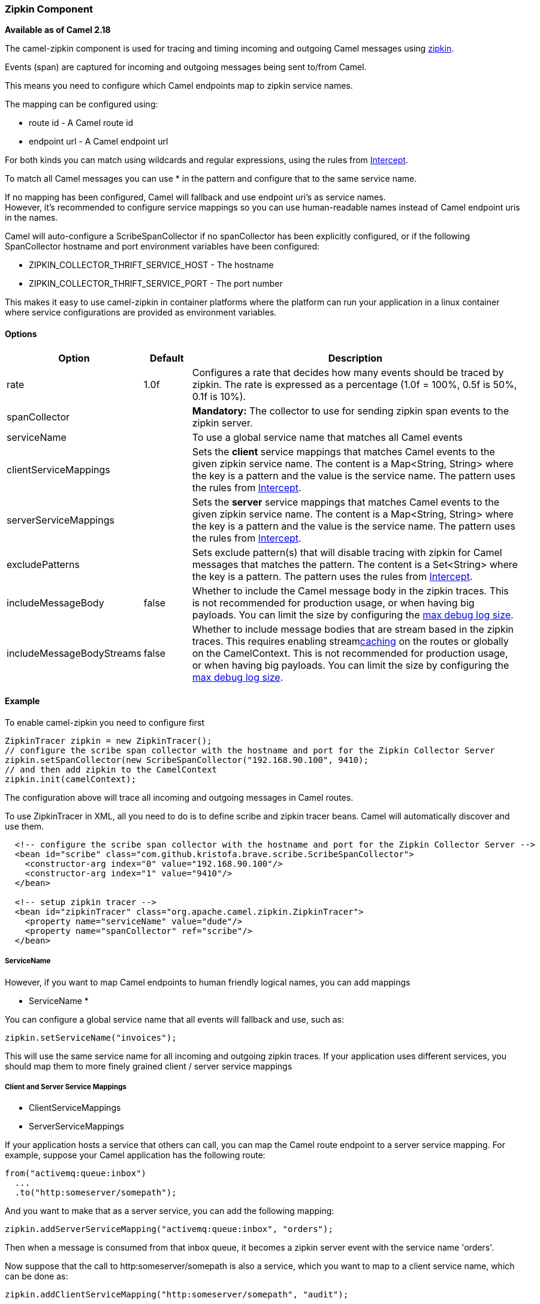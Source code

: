 [[Zipkin-ZipkinComponent]]
Zipkin Component
~~~~~~~~~~~~~~~~

*Available as of Camel 2.18*

The camel-zipkin component is used for tracing and timing incoming and
outgoing Camel messages using http://zipkin.io/[zipkin].

Events (span) are captured for incoming and outgoing messages being sent
to/from Camel.

This means you need to configure which Camel endpoints map
to zipkin service names.

The mapping can be configured using:

* route id - A Camel route id
* endpoint url - A Camel endpoint url

For both kinds you can match using wildcards and regular expressions,
using the rules from link:intercept.html[Intercept].

To match all Camel messages you can use * in the pattern and configure
that to the same service name.

If no mapping has been configured, Camel will fallback and use
endpoint uri's as service names.  +
However, it's recommended to configure service mappings so you can use
human-readable names instead of Camel endpoint uris in the names.

Camel will auto-configure a ScribeSpanCollector if no spanCollector has been
explicitly configured, or if the following SpanCollector hostname and port environment variables
have been configured:

* ZIPKIN_COLLECTOR_THRIFT_SERVICE_HOST - The hostname
* ZIPKIN_COLLECTOR_THRIFT_SERVICE_PORT - The port number

This makes it easy to use camel-zipkin in container platforms where the
platform can run your application in a linux container where service
configurations are provided as environment variables.

[[camel-zipkin-Options]]
Options
^^^^^^^

[width="100%",cols="10%,10%,80%",options="header",]
|=======================================================================
|Option |Default |Description

|rate |1.0f |Configures a rate that decides how many events should be traced by
zipkin. The rate is expressed as a percentage (1.0f = 100%, 0.5f is 50%, 0.1f is
10%).

|spanCollector |  |*Mandatory:* The collector to use for sending zipkin span events to the
zipkin server.

|serviceName |  | To use a global service name that matches all Camel events

|clientServiceMappings |  | Sets the *client* service mappings that matches Camel events to the
given zipkin service name. The content is a Map<String, String> where the key is a pattern and the
value is the service name. The pattern uses the rules from link:intercept.html[Intercept].

|serverServiceMappings |  | Sets the *server* service mappings that matches Camel events to the
given zipkin service name. The content is a Map<String, String> where the key is a pattern and the
value is the service name. The pattern uses the rules from link:intercept.html[Intercept].

|excludePatterns |  | Sets exclude pattern(s) that will disable tracing with zipkin for Camel
messages that matches the pattern. The content is a Set<String> where the key is a pattern. The pattern
uses the rules from link:intercept.html[Intercept].

|includeMessageBody |false |Whether to include the Camel message body in the zipkin traces.
This is not recommended for production usage, or when having big
payloads. You can limit the size by configuring the
link:how-do-i-set-the-max-chars-when-debug-logging-messages-in-camel.html[max
debug log size]. 

|includeMessageBodyStreams |false |Whether to include message bodies that are stream based in the zipkin
traces. This requires enabling streamlink:stream-caching.html[caching] on the
routes or globally on the CamelContext. This is not recommended for production usage, or when having big
payloads. You can limit the size by configuring the
link:how-do-i-set-the-max-chars-when-debug-logging-messages-in-camel.html[max
debug log size].  
|=======================================================================

[[camel-zipkin-Example]]
Example
^^^^^^^

To enable camel-zipkin you need to configure first

[source,java]
--------------------------------------------------------------------------------------------------
ZipkinTracer zipkin = new ZipkinTracer();
// configure the scribe span collector with the hostname and port for the Zipkin Collector Server
zipkin.setSpanCollector(new ScribeSpanCollector("192.168.90.100", 9410);
// and then add zipkin to the CamelContext
zipkin.init(camelContext);
--------------------------------------------------------------------------------------------------

The configuration above will trace all incoming and outgoing
messages in Camel routes. 

To use ZipkinTracer in XML, all you need to do is to define scribe and
zipkin tracer beans. Camel will automatically discover and use them.

[source,xml]
---------------------------------------------------------------------------------------------------------
  <!-- configure the scribe span collector with the hostname and port for the Zipkin Collector Server -->
  <bean id="scribe" class="com.github.kristofa.brave.scribe.ScribeSpanCollector">
    <constructor-arg index="0" value="192.168.90.100"/>
    <constructor-arg index="1" value="9410"/>
  </bean>

  <!-- setup zipkin tracer -->
  <bean id="zipkinTracer" class="org.apache.camel.zipkin.ZipkinTracer">
    <property name="serviceName" value="dude"/>
    <property name="spanCollector" ref="scribe"/>
  </bean>
---------------------------------------------------------------------------------------------------------

[[camel-zipkin-ServiceName]]
ServiceName
+++++++++++

However, if you want to map Camel endpoints to human friendly logical
names, you can add mappings

* ServiceName *

You can configure a global service name that all events will fallback
and use, such as:

[source,java]
----------------------------------
zipkin.setServiceName("invoices");
----------------------------------

This will use the same service name for all incoming and outgoing zipkin
traces. If your application uses different services, you should map
them to more finely grained client / server service mappings

[[camel-zipkin-ClientandServerServiceMappings]]
Client and Server Service Mappings
++++++++++++++++++++++++++++++++++

* ClientServiceMappings
* ServerServiceMappings

If your application hosts a service that others can call, you can map
the Camel route endpoint to a server service mapping. For example,
suppose your Camel application has the following route:

[source,java]
----------------------------------
from("activemq:queue:inbox")
  ...
  .to("http:someserver/somepath");
----------------------------------

And you want to make that as a server service, you can add the following
mapping:

[source,java]
-----------------------------------------------------------------
zipkin.addServerServiceMapping("activemq:queue:inbox", "orders");
-----------------------------------------------------------------

Then when a message is consumed from that inbox queue, it becomes a
zipkin server event with the service name 'orders'.

Now suppose that the call to http:someserver/somepath is also a service,
which you want to map to a client service name, which can be done as:

[source,java]
--------------------------------------------------------------------
zipkin.addClientServiceMapping("http:someserver/somepath", "audit");
--------------------------------------------------------------------

Then in the same Camel application you have mapped incoming and outgoing
endpoints to different zipkin service names.

You can use wildcards in the service mapping. To match all outgoing
calls to the same HTTP server you can do:

------------------------------------------------------------
zipkin.addClientServiceMapping("http:someserver*", "audit");
------------------------------------------------------------

[[camel-zipkin-Mappingrules]]
Mapping rules
+++++++++++++

The service name mapping for server occurs using the following rules

1.  Is there an exclude pattern that matches the endpoint uri of the
from endpoint? If yes then skip.
2.  Is there a match in the serviceServiceMapping that matches the
endpoint uri of the from endpoint? If yes, then use the found service name
3.  Is there a match in the serviceServiceMapping that matches the route
id of the current route? If yes, then use the found service name
4.  Is there a match in the serviceServiceMapping that matches the
original route id where the exchange started? If yes, then use the found
service name
5.  No service name was found, the exchange is not traced by zipkin

The service name mapping for client occurs using the following rules

1.  Is there an exclude pattern that matches the endpoint uri of the
from endpoint? If yes then skip.
2.  Is there a match in the clientServiceMapping that matches the
endpoint uri of endpoint where the message is being sent to? If yes, then
use the found service name
3.  Is there a match in the clientServiceMapping that matches the route
id of the current route? If yes, then use the found service name
4.  Is there a match in the clientServiceMapping that matches the
original route id where the exchange started? If yes, then use the found
service name
5.  No service name was found, the exchange is not traced by zipkin

[[camel-zipkin-Noclientorservermappings]]
No client or server mappings
++++++++++++++++++++++++++++

If there has been no configuration of client or server service mappings,
CamelZipkin runs in a fallback mode, and uses endpoint
uris as the service name.

In the example above, this would mean the service names would be defined as
if you add the following code yourself:

[source,java]
---------------------------------------------------------------------------------------
zipkin.addServerServiceMapping("activemq:queue:inbox", "activemq:queue:inbox");
zipkin.addClientServiceMapping("http:someserver/somepath", "http:someserver/somepath");
---------------------------------------------------------------------------------------

This is not a recommended approach, but gets you up and running quickly
without doing any service name mappings. However, when you have multiple
systems across your infrastructure, then you should consider using human-readable service names, that you map to instead of using the camel endpoint
uris.

[[camel-zipkin-camel-zipin-starter]]
camel-zipin-starter
^^^^^^^^^^^^^^^^^^^

If you are using link:spring-boot.html[Spring Boot] then you can add
the `camel-zipkin-starter` dependency, and turn on zipkin by annotating
the main class with `@CamelZipkin`. You can then configure camel-zipkin
in the `application.properties` file where you can configure the
hostname and port number for the Zipkin Server, and all the other
options as listed in the options table above.

You can find an example of this in
the https://github.com/apache/camel/tree/master/examples/camel-example-zipkin[camel-example-zipkin]
